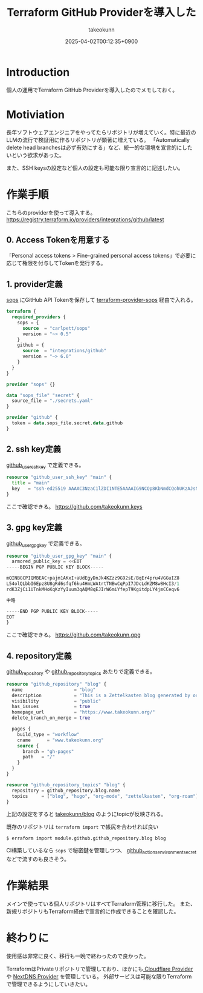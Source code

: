 :PROPERTIES:
:ID:       A942A0CA-829F-45C0-A9CC-F7CA8C0DE873
:END:
#+TITLE: Terraform GitHub Providerを導入した
#+AUTHOR: takeokunn
#+DESCRIPTION: description
#+DATE: 2025-04-02T00:12:35+0900
#+HUGO_BASE_DIR: ../../
#+HUGO_CATEGORIES: fleeting
#+HUGO_SECTION: posts/fleeting
#+HUGO_TAGS: fleeting terraform
#+HUGO_DRAFT: false
#+STARTUP: content
#+STARTUP: fold
* Introduction

個人の運用でTerraform GitHub Providerを導入したのでメモしておく。

* Motiviation

長年ソフトウェアエンジニアをやってたらリポジトリが増えていく。特に最近のLLMの流行で検証用に作るリポジトリが顕著に増えている。
「Automatically delete head branchesは必ず有効にする」など、統一的な環境を宣言的にしたいという欲求があった。

また、SSH keysの設定など個人の設定も可能な限り宣言的に記述したい。

* 作業手順

こちらのproviderを使って導入する。
https://registry.terraform.io/providers/integrations/github/latest

** 0. Access Tokenを用意する

「Personal access tokens > Fine-grained personal access tokens」で必要に応じて権限を付与してTokenを発行する。

** 1. provider定義

[[https://github.com/getsops/sops][sops]] にGitHub API Tokenを保存して [[https://github.com/carlpett/terraform-provider-sops][terraform-provider-sops]] 経由で入れる。

#+begin_src terraform
  terraform {
    required_providers {
      sops = {
        source  = "carlpett/sops"
        version = "~> 0.5"
      }
      github = {
        source  = "integrations/github"
        version = "~> 6.0"
      }
    }
  }

  provider "sops" {}

  data "sops_file" "secret" {
    source_file = "./secrets.yaml"
  }

  provider "github" {
    token = data.sops_file.secret.data.github
  }
#+end_src

** 2. ssh key定義

[[https://registry.terraform.io/providers/integrations/github/latest/docs/resources/user_ssh_key][github_user_ssh_key]] で定義できる。

#+begin_src terraform
  resource "github_user_ssh_key" "main" {
    title = "main"
    key   = "ssh-ed25519 AAAAC3NzaC1lZDI1NTE5AAAAIG9NCQp8KbNmdCQohUKzAJsNKe+Rz4IYDdthVX9Hzymi"
  }
#+end_src

ここで確認できる。
https://github.com/takeokunn.keys

** 3. gpg key定義

[[https://registry.terraform.io/providers/integrations/github/latest/docs/resources/user_gpg_key][github_user_gpg_key]] で定義できる。

#+begin_src terraform
  resource "github_user_gpg_key" "main" {
    armored_public_key = <<EOT
  -----BEGIN PGP PUBLIC KEY BLOCK-----

  mQINBGCPIQMBEAC+pajm1AKxI+aUdEgyDnJk4KZzz9G92sE/BqEr4pru4VGGuIZ8
  L54olQLbbI6Epz8U8gRd6sfqf6ku4HmLWAtrtTNBwCqPpI7JDcLdKZM8w8HcI3/1
  rdK3ZjCi1UTnkMHoKqKzYyIuum3qAQM8qEJIrW6miYfepT9KgitdpLY4jmCCeqv6

  中略

  -----END PGP PUBLIC KEY BLOCK-----
  EOT
  }
#+end_src

ここで確認できる。
https://github.com/takeokunn.gpg

** 4. repository定義

[[https://registry.terraform.io/providers/integrations/github/latest/docs/resources/repository][github_repository]] や [[https://registry.terraform.io/providers/integrations/github/latest/docs/resources/repository_topics][github_repository_topics]] あたりで定義できる。

#+begin_src terraform
  resource "github_repository" "blog" {
    name                   = "blog"
    description            = "This is a Zettelkasten blog generated by org-roam and ox-hugo."
    visibility             = "public"
    has_issues             = true
    homepage_url           = "https://www.takeokunn.org/"
    delete_branch_on_merge = true

    pages {
      build_type = "workflow"
      cname      = "www.takeokunn.org"
      source {
        branch = "gh-pages"
        path   = "/"
      }
    }
  }

  resource "github_repository_topics" "blog" {
    repository = github_repository.blog.name
    topics     = ["blog", "hugo", "org-mode", "zettelkasten", "org-roam"]
  }
#+end_src

上記の設定をすると [[https://github.com/takeokunn/blog][takeokunn/blog]] のようにtopicが反映される。

既存のリポジトリは =terraform import= で帳尻を合わせれば良い

#+begin_src console
  $ erraform import module.github.github_repository.blog blog
#+end_src

CI構築しているなら =sops= で秘密鍵を管理しつつ、 [[https://registry.terraform.io/providers/integrations/github/latest/docs/resources/actions_environment_secret][github_actions_environment_secret]] などで流すのも良さそう。

* 作業結果

メインで使っている個人リポジトリはすべてTerraform管理に移行した。
また、新規リポジトリもTerraform経由で宣言的に作成できることを確認した。

* 終わりに
使用感は非常に良く、移行も一晩で終わったので良かった。

TerraformはPrivateリポジトリで管理しており、ほかにも[[https://registry.terraform.io/providers/cloudflare/cloudflare/latest/docs][ Cloudflare Provider ]]や [[https://registry.terraform.io/providers/carbans/nextdns/latest][NextDNS Provider]] を管理している。
外部サービスは可能な限りTerraformで管理できるようにしていきたい。
